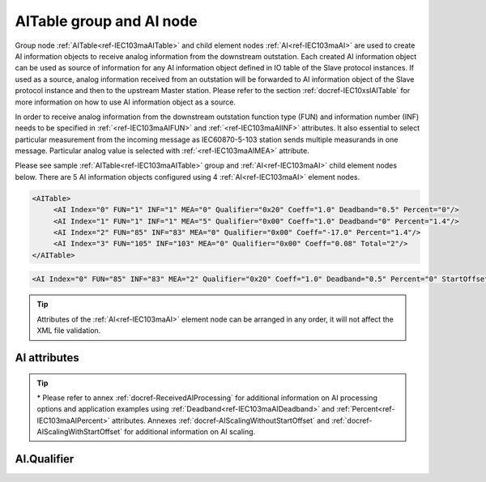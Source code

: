 
.. _ref-IEC103maAITable:
.. _ref-IEC103maAI:

AITable group and AI node
-------------------------

Group node :ref:`AITable<ref-IEC103maAITable>` and child element nodes :ref:`AI<ref-IEC103maAI>` are used to create AI information objects to receive analog information from the downstream outstation.
Each created AI information object can be used as source of information for any AI information object defined in IO table of the Slave protocol instances.
If used as a source, analog information received from an outstation will be forwarded to AI information object of the Slave protocol instance and then to the upstream Master station.
Please refer to the section :ref:`docref-IEC10xslAITable` for more information on how to use AI information object as a source.

In order to receive analog information from the downstream outstation function type (FUN) and information
number (INF) needs to be specified in :ref:`<ref-IEC103maAIFUN>` \ and :ref:`<ref-IEC103maAIINF>` \ attributes.
It also essential to select particular measurement from the incoming message as IEC60870-5-103 station sends multiple measurands in one message.
Particular analog value is selected with :ref:`<ref-IEC103maAIMEA>` \ attribute.

Please see sample :ref:`AITable<ref-IEC103maAITable>` group and :ref:`AI<ref-IEC103maAI>` child element nodes below.
There are 5 AI information objects configured using 4 :ref:`AI<ref-IEC103maAI>` element nodes.

.. code-block:: none

   <AITable>
	<AI Index="0" FUN="1" INF="1" MEA="0" Qualifier="0x20" Coeff="1.0" Deadband="0.5" Percent="0"/>
	<AI Index="1" FUN="1" INF="1" MEA="5" Qualifier="0x00" Coeff="1.0" Deadband="0" Percent="1.4"/>
	<AI Index="2" FUN="85" INF="83" MEA="0" Qualifier="0x00" Coeff="-17.0" Percent="1.4"/>
	<AI Index="3" FUN="105" INF="103" MEA="0" Qualifier="0x00" Coeff="0.08" Total="2"/>
   </AITable>

.. include-file:: sections/Include/sample_node.rstinc "" ":ref:`AI<ref-IEC103maAI>`"

.. code-block:: none

   <AI Index="0" FUN="85" INF="83" MEA="2" Qualifier="0x20" Coeff="1.0" Deadband="0.5" Percent="0" StartOffset="6554" ZeroDeadband="3.0" Offset="-2.0" OffsetDeadband="2.0" NonZeroOffset="200.0" Total="2" Name="Feeder current" />

.. tip:: Attributes of the :ref:`AI<ref-IEC103maAI>` element node can be arranged in any order, it will not affect the XML file validation.         

AI attributes
^^^^^^^^^^^^^

.. _ref-IEC103maAIAttributes:

.. include-file:: sections/Include/table_attrs.rstinc "" "IEC60870-5-103 Master AI attributes"

.. include-file:: sections/Include/ma_Index.rstinc "" ".. _ref-IEC103maAIIndex:" "AI"

.. include-file:: sections/Include/IEC103ma_FunInf.rstinc "" ".. _ref-IEC103maAIFUN:" ".. _ref-IEC103maAIINF:" "AI" "receive object from"

   * :attr:     .. _ref-IEC103maAIMEA:

                :xmlref:`MEA`
     :val:      0...31
     :def:      n/a
     :desc:     Number of the analog value in the received measurement message.
		Use value 0 to select first measurement in the received message.
		:inlinetip:`Numbers don't have to be arranged in an ascending order.`

   * :attr:     .. _ref-IEC103maAIQualifier:

                :xmlref:`Qualifier`
     :val:      0...255 or 0x00...0xFF
     :def:      0x00
     :desc:     Internal object qualifier to enable customized data processing.
		See table :numref:`ref-IEC103maAIQualifierBits` for internal object qualifier description.
		:inlinetip:`Attribute is optional and doesn't have to be included in configuration, default value will be used if omitted.`

.. include-file:: sections/Include/AI_Coeff.rstinc "" ".. _ref-IEC103maAICoeff:"

.. include-file:: sections/Include/AI_Thresholds.rstinc "" ".. _ref-IEC103maAIDeadband:" ".. _ref-IEC103maAIPercent:"

.. include-file:: sections/Include/AI_Scaling.rstinc "" ".. _ref-IEC103maAIStartOffset:" ".. _ref-IEC103maAIZeroDeadband:" ".. _ref-IEC103maAIOffset:" ".. _ref-IEC103maAIOffsetDeadband:" ".. _ref-IEC103maAINonZeroOffset:"

.. include-file:: sections/Include/IEC60870_Total.rstinc "" ".. _ref-IEC103maAITotal:" ":ref:`<ref-IEC103maAIIndex>`" ":ref:`<ref-IEC103maAIMEA>`" ":ref:`AI<ref-IEC103maAI>`" "254"

.. include-file:: sections/Include/Name.rstinc ""

.. tip::

   \* Please refer to annex :ref:`docref-ReceivedAIProcessing` for additional information on AI processing 
   options and application examples using :ref:`Deadband<ref-IEC103maAIDeadband>` \ and :ref:`Percent<ref-IEC103maAIPercent>` \ attributes.
   Annexes :ref:`docref-AIScalingWithoutStartOffset` and :ref:`docref-AIScalingWithStartOffset` for additional information on AI scaling.

AI.Qualifier
^^^^^^^^^^^^

.. _ref-IEC103maAIQualifierBits:

.. include-file:: sections/Include/table_flags.rstinc "" "IEC60870-5-103 Master AI internal Qualifier" ":ref:`<ref-IEC103maAIQualifier>`" "AI internal qualifier"

   * :attr:     Bit 1
     :val:      xxxx.xx0x
     :desc:     Additional 'Zero' AI event generation **disabled**

   * :(attr):
     :val:      xxxx.xx1x
     :desc:     | Additional 'Zero' AI event generation **enabled**. New 0 value event will be generated internally following every:
		| / event with a nonzero value received from outstation and
		| / event with a nonzero value resulted from a deadband/percent or scaling processing.
		| Static AI object will be set to value 0, static value is used when Slave protocol instance responds to an Interrogation or sends AI periodically.

   * :attr:     Bit 2
     :val:      xxxx.x0xx
     :desc:     AI event is **never** generated when object is received from outstation. This setting doesn't affect events resulting from deadband or percent processing.

   * :(attr):
     :val:      xxxx.x1xx
     :desc:     AI event is generated **every time** AI object is received from outstation. :inlinetip:`This option is only used for backward compatibility.`

   * :attr:     Bit 6
     :val:      x0xx.xxxx
     :desc:     Process events received from outstation with their original AI value and store **original** value in the static database. Static value is used when Slave protocol instance responds to an Interrogation or sends AI periodically.

   * :(attr):
     :val:      x1xx.xxxx
     :desc:     Process events received from outstation with their original value, but store **0 value** in the static database. Static value is used when Slave protocol instance responds to an Interrogation or sends AI periodically.

   * :attr:     Bit 7
     :val:      0xxx.xxxx
     :desc:     AI is **enabled** and will be processed when received

   * :(attr):
     :val:      1xxx.xxxx
     :desc:     AI is **disabled** and will be discarded when received

   * :attr:     Bits 0;3;4;5
     :val:      Any
     :desc:     Bits reserved for future use
